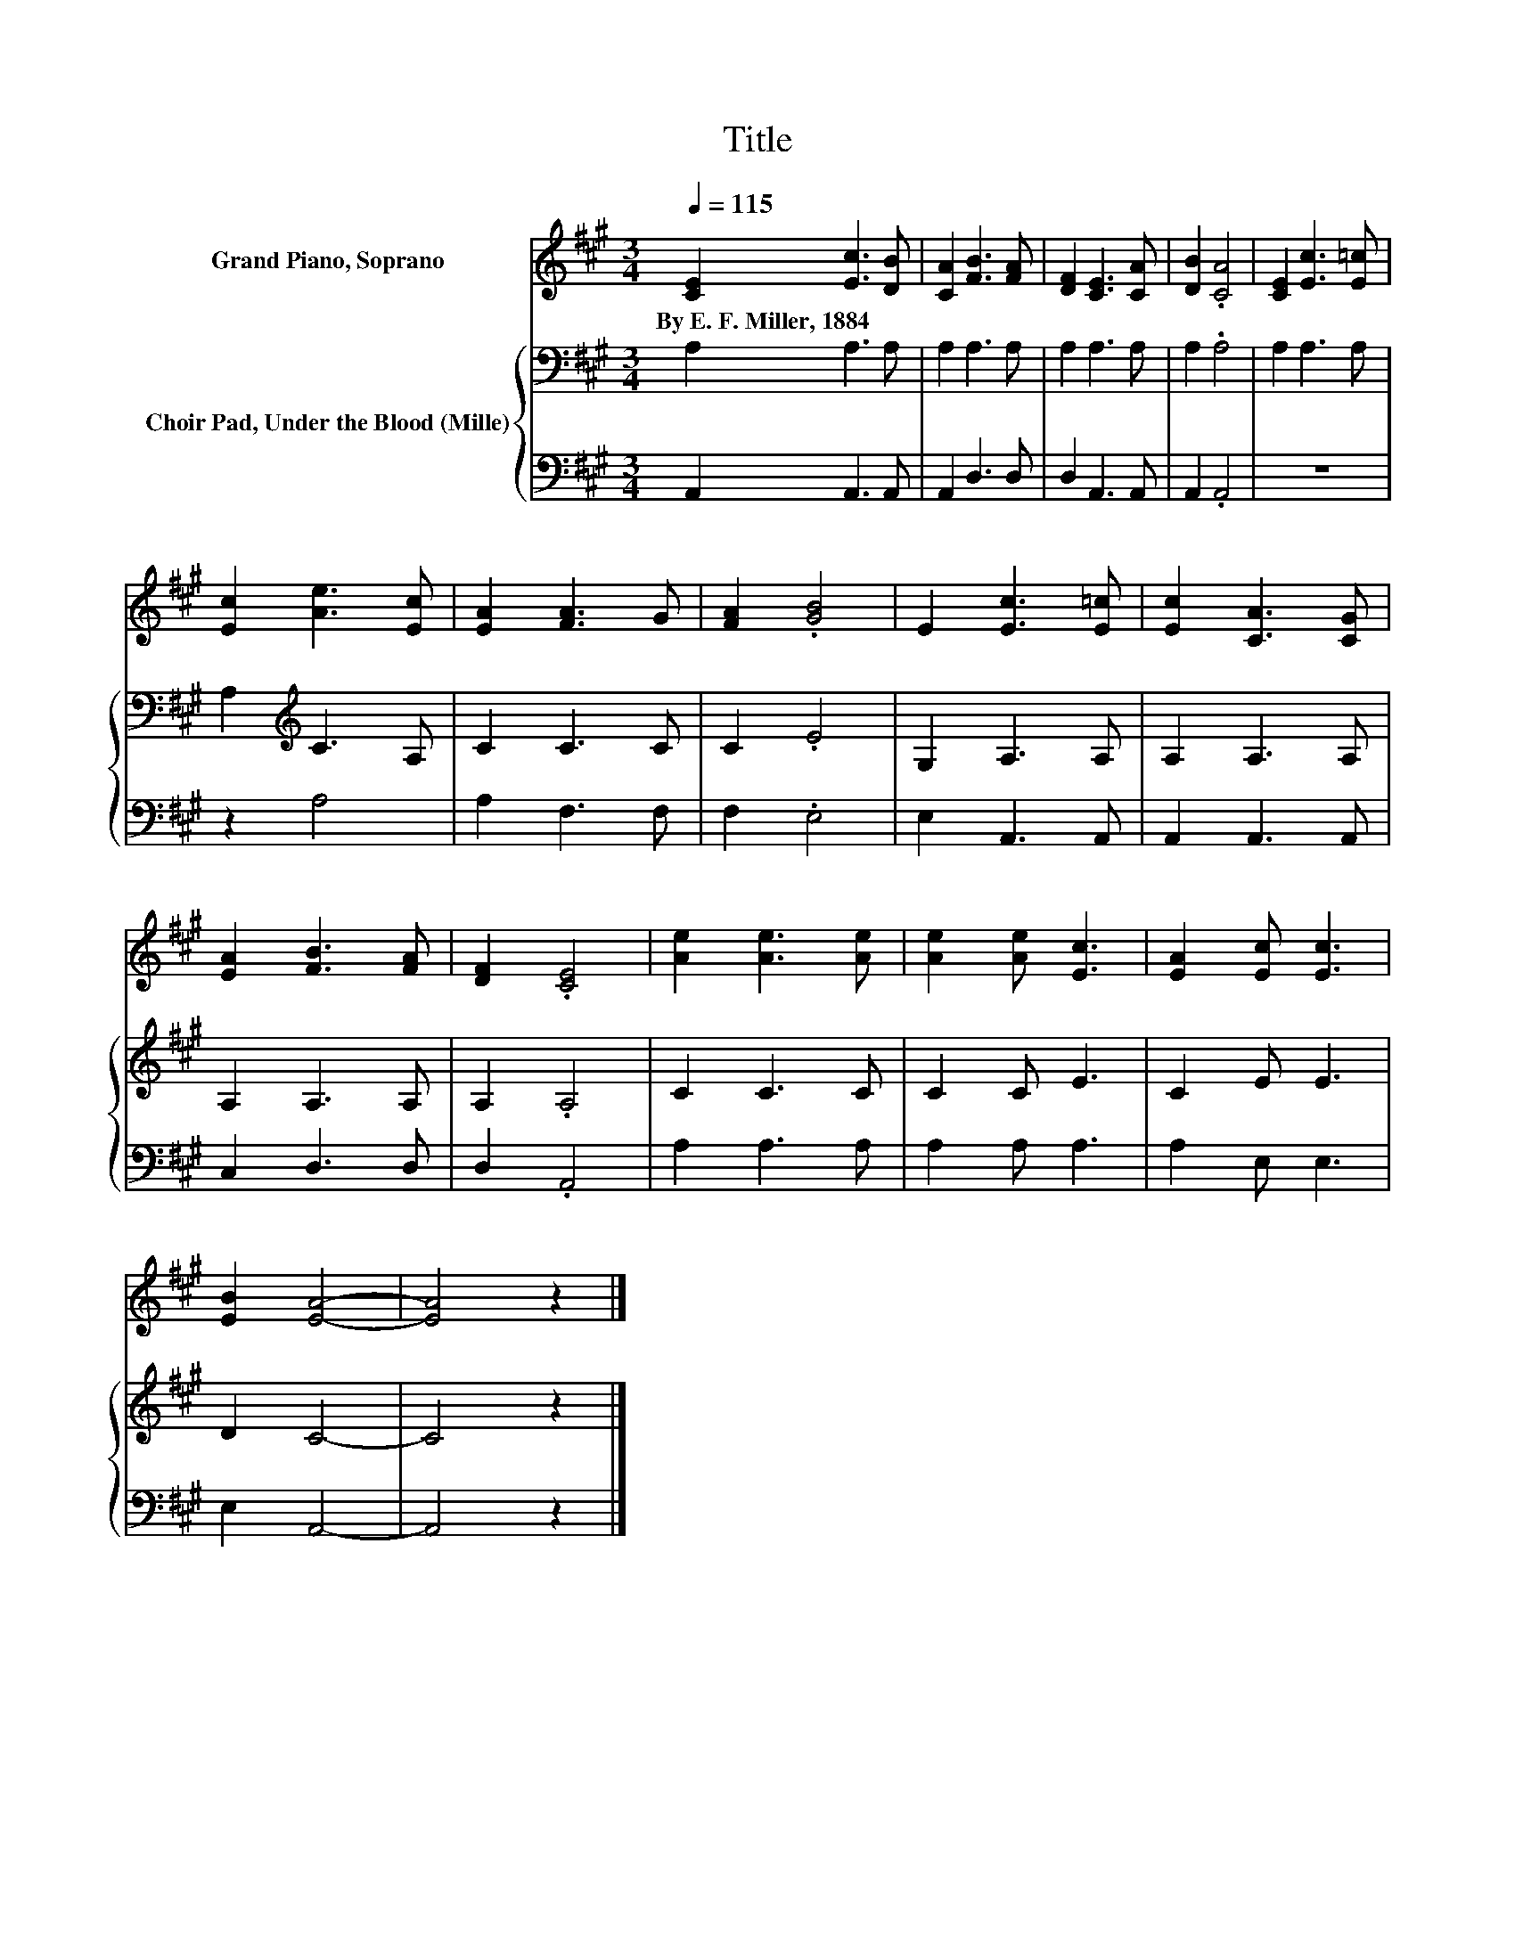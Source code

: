 X:1
T:Title
%%score 1 { 2 | 3 }
L:1/8
Q:1/4=115
M:3/4
K:A
V:1 treble nm="Grand Piano, Soprano"
V:2 bass nm="Choir Pad, Under the Blood (Mille)"
V:3 bass 
V:1
 [CE]2 [Ec]3 [DB] | [CA]2 [FB]3 [FA] | [DF]2 [CE]3 [CA] | [DB]2 .[CA]4 | [CE]2 [Ec]3 [E=c] | %5
w: By~E.~F.~Miller,~1884 * *|||||
 [Ec]2 [Ae]3 [Ec] | [EA]2 [FA]3 G | [FA]2 .[GB]4 | E2 [Ec]3 [E=c] | [Ec]2 [CA]3 [CG] | %10
w: |||||
 [EA]2 [FB]3 [FA] | [DF]2 .[CE]4 | [Ae]2 [Ae]3 [Ae] | [Ae]2 [Ae] [Ec]3 | [EA]2 [Ec] [Ec]3 | %15
w: |||||
 [EB]2 [EA]4- | [EA]4 z2 |] %17
w: ||
V:2
 A,2 A,3 A, | A,2 A,3 A, | A,2 A,3 A, | A,2 .A,4 | A,2 A,3 A, | A,2[K:treble] C3 A, | C2 C3 C | %7
 C2 .E4 | G,2 A,3 A, | A,2 A,3 A, | A,2 A,3 A, | A,2 .A,4 | C2 C3 C | C2 C E3 | C2 E E3 | D2 C4- | %16
 C4 z2 |] %17
V:3
 A,,2 A,,3 A,, | A,,2 D,3 D, | D,2 A,,3 A,, | A,,2 .A,,4 | z6 | z2 A,4 | A,2 F,3 F, | F,2 .E,4 | %8
 E,2 A,,3 A,, | A,,2 A,,3 A,, | C,2 D,3 D, | D,2 .A,,4 | A,2 A,3 A, | A,2 A, A,3 | A,2 E, E,3 | %15
 E,2 A,,4- | A,,4 z2 |] %17

